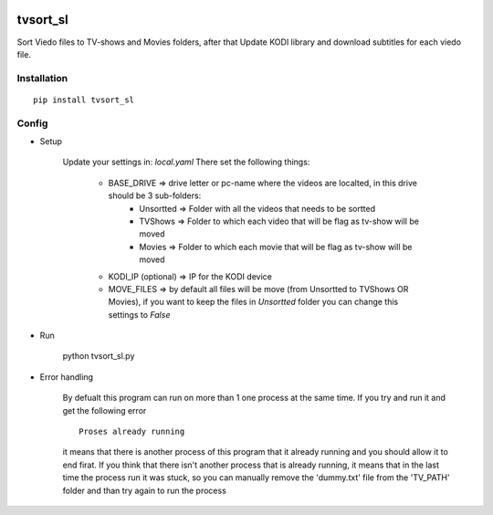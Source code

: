 .. image:: https://ci.appveyor.com/api/projects/status/1fec2l6od2qgyqvl?svg=true
    :target: https://ci.appveyor.com/project/shlomiLan/tvsort-sl
.. image:: https://badge.fury.io/py/tvsort_sl.svg
    :target: https://badge.fury.io/py/tvsort_sl
.. image:: https://codecov.io/gh/shlomiLan/tvsort_sl/branch/master/graph/badge.svg
    :target: https://codecov.io/gh/shlomiLan/tvsort_sl
.. image:: https://img.shields.io/github/downloads/shlomiLan/tvsort_sl/total.svg
    :target: https://img.shields.io/github/downloads/shlomiLan/tvsort_sl
.. image:: https://api.codacy.com/project/badge/Grade/af326adf8c2c4644b1b0e6df9c21016c
   :alt: Codacy Badge
   :target: https://www.codacy.com/app/shlomiLan/tvsort_sl?utm_source=github.com&utm_medium=referral&utm_content=shlomiLan/tvsort_sl&utm_campaign=badger
   
=========
tvsort_sl
=========

Sort Viedo files to TV-shows and Movies folders, after that Update KODI library and download subtitles for each viedo file.

Installation
------------
::

    pip install tvsort_sl

Config
------
-  Setup

    Update your settings in: `local.yaml`
    There set the following things:
        - BASE_DRIVE => drive letter or pc-name where the videos are localted, in this drive should be 3 sub-folders:
            - Unsortted => Folder with all the videos that needs to be sortted
            - TVShows => Folder to which each video that will be flag as tv-show will be moved
            - Movies => Folder to which each movie that will be flag as tv-show will be moved
        - KODI_IP (optional) => IP for the KODI device
        - MOVE_FILES => by default all files will be move (from Unsortted to TVShows OR Movies), if you want to keep the files in `Unsortted` folder you can change this settings to `False`

-  Run

    python tvsort_sl.py

- Error handling

    By defualt this program can run on more than 1 one process at the same time. If you try and run it and get the following error
    ::
        Proses already running
    it means that there is another process of this program that it already running and you should allow it to end firat.
    If you think that there isn't another process that is already running, it means that in the last time the process run it was stuck,
    so you can manually remove the 'dummy.txt' file from the 'TV_PATH' folder and than try again to run the process
